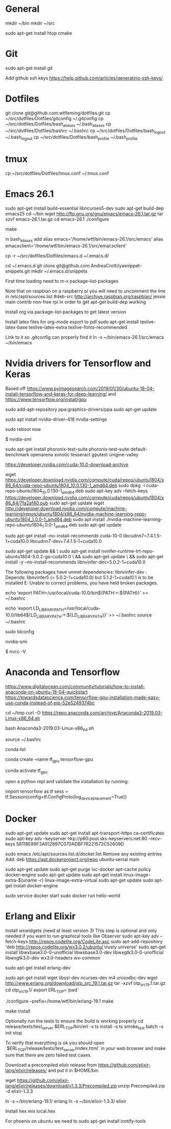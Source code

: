 * General
mkdir ~/bin
mkdir ~/src

sudo apt-get install htop cmake


* Git
sudo apt-get install git

Add github ssh keys
https://help.github.com/articles/generating-ssh-keys/


* Dotfiles
git clone git@github.com:wtfleming/dotfiles.git
cp ~/src/dotfiles/Dotfiles/gitconfig ~/.gitconfig
cp ~/src/dotfiles/Dotfiles/bash_aliases ~/.bash_aliases
cp ~/src/dotfiles/Dotfiles/bashrc ~/.bashrc
cp ~/src/dotfiles/Dotfiles/bash_logout ~/.bash_logout
cp ~/src/dotfiles/Dotfiles/bash_profile ~/.bash_profile

* tmux
cp ~/src/dotfiles/Dotfiles/tmux.conf ~/.tmux.conf


* Emacs 26.1

sudo apt-get install build-essential libncurses5-dev
sudo apt-get build-dep emacs25
cd ~/bin
wget http://ftp.gnu.org/gnu/emacs/emacs-26.1.tar.gz
tar xzvf emacs-26.1.tar.gz
cd emacs-26.1
./configure
# server or embedded (beaglebone) config
# ./configure --with-xpm=no --with-gif=no --without-x
make
# optional make install

in bash_aliases add
alias emacs='/home/wtf/bin/emacs-26.1/src/emacs'
alias emacsclient='/home/wtf/bin/emacs-26.1/src/emacsclient'

cp -r ~/src/dotfiles/Dotfiles/emacs.d ~/.emacs.d/

cd ~/.emacs.d
git clone git@github.com:AndreaCrotti/yasnippet-snippets.git
mkdir ~/.emacs.d/snippets

First time loading need to m-x package-list-packages


Note that on raspbian on a raspberry pi you will need to uncomment the line in /etc/apt/sources.list
#deb-src http://archive.raspbian.org/raspbian/ jessie main contrib non-free rpi
In order to get apt-get build-dep working


Install org via package-list-packages to get latest version

Install latex files for org-mode export to pdf
sudo apt-get install texlive-latex-base texlive-latex-extra texlive-fonts-recommended

Link to it so .gitconfig can properly find it
ln -s ~/bin/emacs-26.1/src/emacs ~/bin/emacs



* Nvidia drivers for Tensorflow and Keras
Based off https://www.pyimagesearch.com/2019/01/30/ubuntu-18-04-install-tensorflow-and-keras-for-deep-learning/
and https://www.tensorflow.org/install/gpu


sudo add-apt-repository ppa:graphics-drivers/ppa
sudo apt-get update

# For GF1xx GPUs use `nvidia-390` (390.87)
# For G8x, G9x and GT2xx GPUs use `nvidia-340` (340.107)
# For NV4x and G7x GPUs use `nvidia-304` (304.137) End-Of-Life!   

sudo apt install nvidia-driver-418 nvidia-settings

sudo reboot now

# Once your machine is booted, you’ll want to verify that NVIDIA drivers have been successfully installed:
$ nvidia-smi


# Install PTS and benchmark your gear:
sudo apt-get install phoronix-test-suite
phoronix-test-suite default-benchmark openarena xonotic tesseract gputest unigine-valley

# Install CUDA Toolkit and cuDNN (GPU only)
https://developer.nvidia.com/cuda-10.0-download-archive


wget https://developer.download.nvidia.com/compute/cuda/repos/ubuntu1804/x86_64/cuda-repo-ubuntu1804_10.0.130-1_amd64.deb
sudo dpkg -i cuda-repo-ubuntu1804_10.0.130-1_amd64.deb
sudo apt-key adv --fetch-keys https://developer.download.nvidia.com/compute/cuda/repos/ubuntu1804/x86_64/7fa2af80.pub
sudo apt-get update
wget http://developer.download.nvidia.com/compute/machine-learning/repos/ubuntu1804/x86_64/nvidia-machine-learning-repo-ubuntu1804_1.0.0-1_amd64.deb
sudo apt install ./nvidia-machine-learning-repo-ubuntu1804_1.0.0-1_amd64.deb
sudo apt-get update


# Install development and runtime libraries (~4GB)
sudo apt-get install --no-install-recommends cuda-10-0 libcudnn7=7.4.1.5-1+cuda10.0 libcudnn7-dev=7.4.1.5-1+cuda10.0


# Install TensorRT. Requires that libcudnn7 is installed above.
sudo apt-get update && \
        sudo apt-get install nvinfer-runtime-trt-repo-ubuntu1804-5.0.2-ga-cuda10.0 \
        && sudo apt-get update \
        && sudo apt-get install -y --no-install-recommends libnvinfer-dev=5.0.2-1+cuda10.0


The following packages have unmet dependencies:
 libnvinfer-dev : Depends: libnvinfer5 (= 5.0.2-1+cuda10.0) but 5.1.2-1+cuda10.1 is to be installed
E: Unable to correct problems, you have held broken packages.




echo 'export PATH=/usr/local/cuda-10.0/bin${PATH:+:${PATH}}' >> ~/.bashrc

echo 'export LD_LIBRARY_PATH=/usr/local/cuda-10.0/lib64${LD_LIBRARY_PATH:+:${LD_LIBRARY_PATH}}' >> ~/.bashrc
source ~/.bashrc

sudo ldconfig

nvidia-smi


# Confirm that the CUDA Toolkit has been successfully installed:
$ nvcc -V

* Anaconda and Tensorflow
https://www.digitalocean.com/community/tutorials/how-to-install-anaconda-on-ubuntu-18-04-quickstart
https://towardsdatascience.com/tensorflow-gpu-installation-made-easy-use-conda-instead-of-pip-52e5249374bc

cd ~/tmp
curl -O https://repo.anaconda.com/archive/Anaconda3-2019.03-Linux-x86_64.sh

bash Anaconda3-2019.03-Linux-x86_64.sh

source ~/.bashrc

conda list

conda create --name tf_gpu tensorflow-gpu 

conda activate tf_gpu


open a python repl and validate the installation by running:

import tensorflow as tf
sess = tf.Session(config=tf.ConfigProto(log_device_placement=True))



* Docker

sudo apt-get update
sudo apt-get install apt-transport-https ca-certificates
sudo apt-key adv --keyserver hkp://p80.pool.sks-keyservers.net:80 --recv-keys 58118E89F3A912897C070ADBF76221572C52609D

sudo emacs /etc/apt/sources.list.d/docker.list
Remove any existing entries
Add:
deb https://apt.dockerproject.org/repo ubuntu-xenial main


sudo apt-get update
sudo apt-get purge lxc-docker
apt-cache policy docker-engine
sudo apt-get update
sudo apt-get install linux-image-extra-$(uname -r) linux-image-extra-virtual
sudo apt-get update
sudo apt-get install docker-engine

sudo service docker start
sudo docker run hello-world


* Erlang and Elixir

Install wxwidgets (need at least version 3)
This step is optional and only needed if you want to run graphical tools like Observer
sudo apt-key adv --fetch-keys http://repos.codelite.org/CodeLite.asc
sudo apt-add-repository 'deb http://repos.codelite.org/wx3.0.2/ubuntu/ trusty universe'
sudo apt-get install libwxbase3.0-0-unofficial libwxbase3.0-dev libwxgtk3.0-0-unofficial libwxgtk3.0-dev wx3.0-headers wx-common

# Ensure C libraries needed for erlang crypto like bcrypt are installed
sudo apt-get install erlang-dev

sudo apt-get install wget libssl-dev ncurses-dev m4 unixodbc-dev
wget http://www.erlang.org/download/otp_src_19.1.tar.gz
tar -xzvf otp_src_19.1.tar.gz
cd otp_src_19.1/
export ERL_TOP=`pwd`

# Specify where to install
./configure --prefix=/home/wtf/bin/erlang-19.1
make
# install so we can use tools like exrm to build a release
make install

Optionally run the tests to ensure the build is working properly
cd release/tests/test_server
$ERL_TOP/bin/erl -s ts install -s ts smoke_test batch -s init stop

To verify that everything is ok you should open `$ERL_TOP/release/tests/test_server/index.html`
in your web browser and make sure that there are zero failed test cases.



Download a precompiled elixir release from https://github.com/elixir-lang/elixir/releases/ and put it in $HOME/bin

wget https://github.com/elixir-lang/elixir/releases/download/v1.3.3/Precompiled.zip
unzip Precompiled.zip -d elixir-1.3.3

ln -s ~/bin/erlang-19.1/ erlang
ln -s ~/bin/elixir-1.3.3/ elixir

Install hex
mix local.hex

For phoenix on ubuntu we need to
sudo apt-get install inotify-tools
